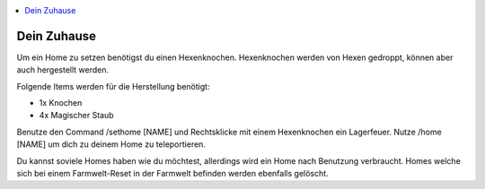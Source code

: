 .. contents::
   :local:

Dein Zuhause
************

Um ein Home zu setzen benötigst du einen Hexenknochen. Hexenknochen werden von Hexen gedroppt, können aber auch hergestellt werden.

.. image:: https://image.icecapa.de/nL5yL7f5dZ.png

Folgende Items werden für die Herstellung benötigt:

- 1x Knochen
- 4x Magischer Staub

.. image:: https://image.icecapa.de/ndYmvNcp9W.gif

Benutze den Command /sethome [NAME] und Rechtsklicke mit einem Hexenknochen ein Lagerfeuer.
Nutze /home [NAME] um dich zu deinem Home zu teleportieren.

Du kannst soviele Homes haben wie du möchtest, allerdings wird ein Home nach Benutzung verbraucht.
Homes welche sich bei einem Farmwelt-Reset in der Farmwelt befinden werden ebenfalls gelöscht.